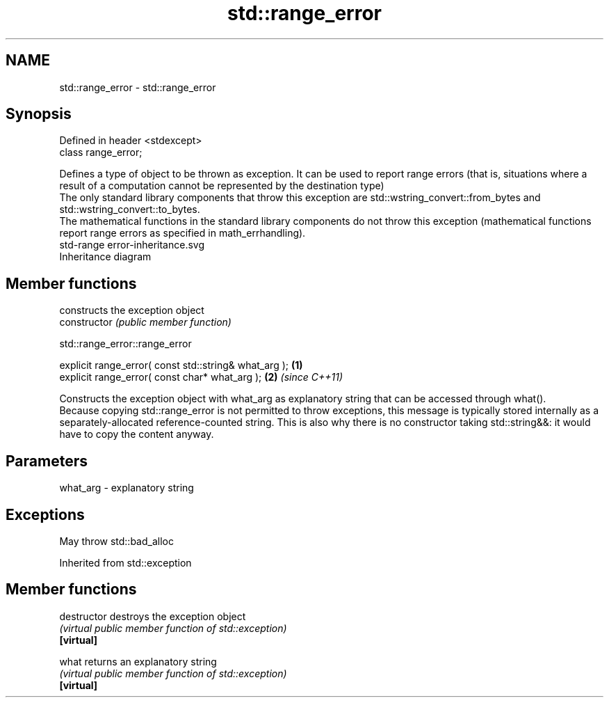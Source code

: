 .TH std::range_error 3 "2020.03.24" "http://cppreference.com" "C++ Standard Libary"
.SH NAME
std::range_error \- std::range_error

.SH Synopsis

  Defined in header <stdexcept>
  class range_error;

  Defines a type of object to be thrown as exception. It can be used to report range errors (that is, situations where a result of a computation cannot be represented by the destination type)
  The only standard library components that throw this exception are std::wstring_convert::from_bytes and std::wstring_convert::to_bytes.
  The mathematical functions in the standard library components do not throw this exception (mathematical functions report range errors as specified in math_errhandling).
   std-range error-inheritance.svg
  Inheritance diagram

.SH Member functions


                constructs the exception object
  constructor   \fI(public member function)\fP


   std::range_error::range_error


  explicit range_error( const std::string& what_arg ); \fB(1)\fP
  explicit range_error( const char* what_arg );        \fB(2)\fP \fI(since C++11)\fP

  Constructs the exception object with what_arg as explanatory string that can be accessed through what().
  Because copying std::range_error is not permitted to throw exceptions, this message is typically stored internally as a separately-allocated reference-counted string. This is also why there is no constructor taking std::string&&: it would have to copy the content anyway.

.SH Parameters


  what_arg - explanatory string


.SH Exceptions

  May throw std::bad_alloc

  Inherited from std::exception


.SH Member functions



  destructor   destroys the exception object
               \fI(virtual public member function of std::exception)\fP
  \fB[virtual]\fP

  what         returns an explanatory string
               \fI(virtual public member function of std::exception)\fP
  \fB[virtual]\fP




